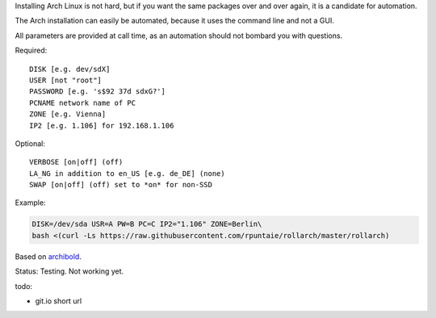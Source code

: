 Installing Arch Linux is not hard,
but if you want the same packages over and over again,
it is a candidate for automation.

The Arch installation can easily be automated,
because it uses the command line and not a GUI.

All parameters are provided at call time,
as an automation should not bombard you with questions.

Required::

  DISK [e.g. dev/sdX]
  USER [not "root"]
  PASSWORD [e.g. 's$92 37d sdxG?']
  PCNAME network name of PC
  ZONE [e.g. Vienna]
  IP2 [e.g. 1.106] for 192.168.1.106

Optional::

  VERBOSE [on|off] (off)
  LA_NG in addition to en_US [e.g. de_DE] (none)
  SWAP [on|off] (off) set to *on* for non-SSD

Example:

.. code:: sh

    DISK=/dev/sda USR=A PW=B PC=C IP2="1.106" ZONE=Berlin\
    bash <(curl -Ls https://raw.githubusercontent.com/rpuntaie/rollarch/master/rollarch)

Based on
`archibold <https://github.com/WebReflection/archibold.io/tree/gh-pages>`__.

Status: Testing. Not working yet. 

todo:

- git.io short url
